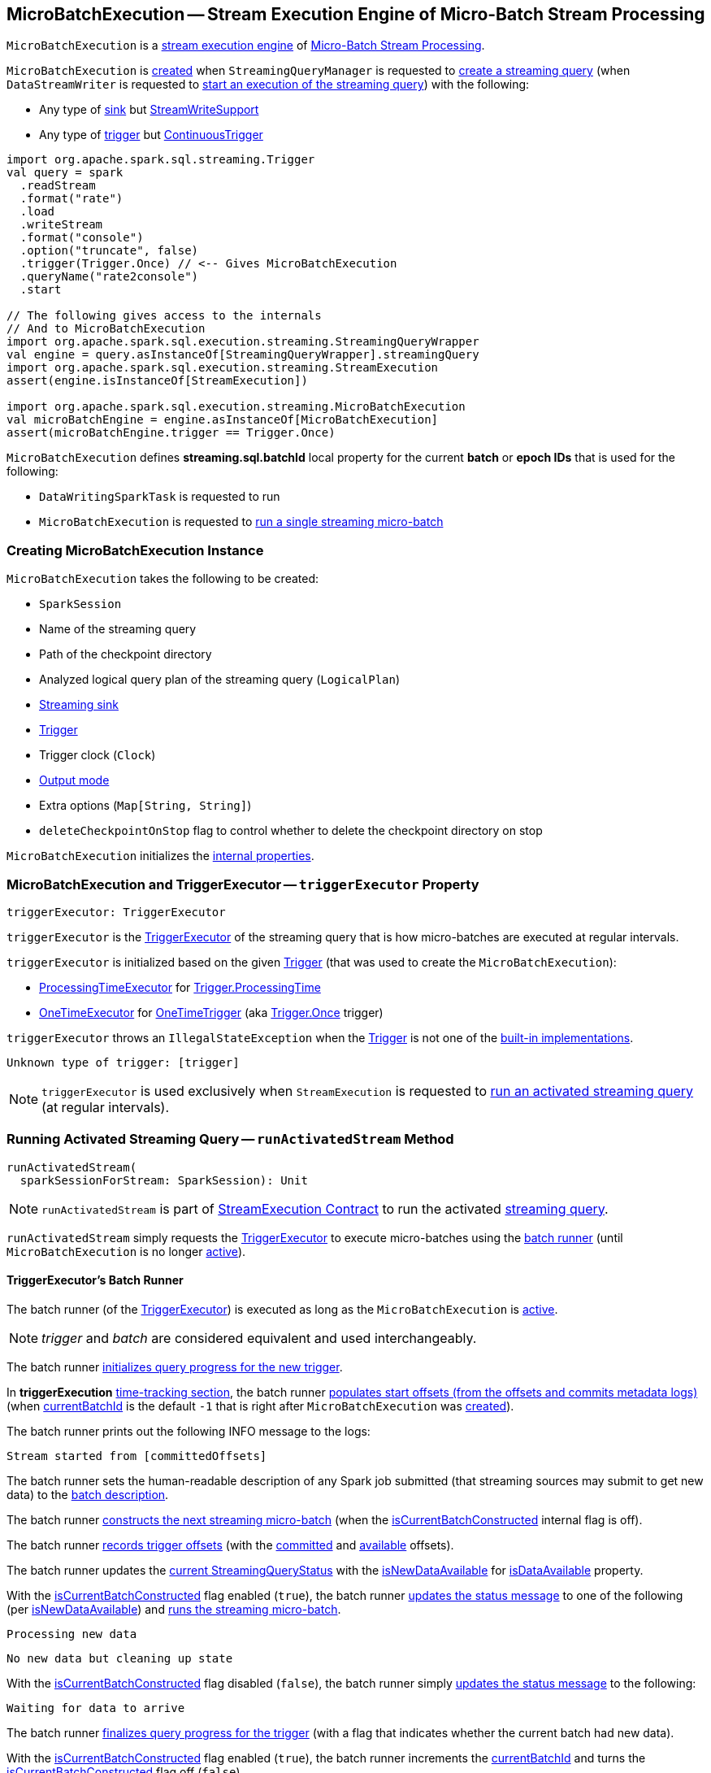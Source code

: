 == [[MicroBatchExecution]] MicroBatchExecution -- Stream Execution Engine of Micro-Batch Stream Processing

`MicroBatchExecution` is a <<spark-sql-streaming-StreamExecution.adoc#, stream execution engine>> of <<spark-sql-streaming-micro-batch-stream-processing.adoc#, Micro-Batch Stream Processing>>.

`MicroBatchExecution` is <<creating-instance, created>> when `StreamingQueryManager` is requested to <<spark-sql-streaming-StreamingQueryManager.adoc#createQuery, create a streaming query>> (when `DataStreamWriter` is requested to <<spark-sql-streaming-DataStreamWriter.adoc#start, start an execution of the streaming query>>) with the following:

* Any type of <<sink, sink>> but <<spark-sql-streaming-StreamWriteSupport.adoc#, StreamWriteSupport>>

* Any type of <<trigger, trigger>> but <<spark-sql-streaming-Trigger.adoc#ContinuousTrigger, ContinuousTrigger>>

[source, scala]
----
import org.apache.spark.sql.streaming.Trigger
val query = spark
  .readStream
  .format("rate")
  .load
  .writeStream
  .format("console")
  .option("truncate", false)
  .trigger(Trigger.Once) // <-- Gives MicroBatchExecution
  .queryName("rate2console")
  .start

// The following gives access to the internals
// And to MicroBatchExecution
import org.apache.spark.sql.execution.streaming.StreamingQueryWrapper
val engine = query.asInstanceOf[StreamingQueryWrapper].streamingQuery
import org.apache.spark.sql.execution.streaming.StreamExecution
assert(engine.isInstanceOf[StreamExecution])

import org.apache.spark.sql.execution.streaming.MicroBatchExecution
val microBatchEngine = engine.asInstanceOf[MicroBatchExecution]
assert(microBatchEngine.trigger == Trigger.Once)
----

[[BATCH_ID_KEY]][[streaming.sql.batchId]]
`MicroBatchExecution` defines *streaming.sql.batchId* local property for the current *batch* or *epoch IDs* that is used for the following:

* `DataWritingSparkTask` is requested to run

* `MicroBatchExecution` is requested to <<runBatch, run a single streaming micro-batch>>

=== [[creating-instance]] Creating MicroBatchExecution Instance

`MicroBatchExecution` takes the following to be created:

* [[sparkSession]] `SparkSession`
* [[name]] Name of the streaming query
* [[checkpointRoot]] Path of the checkpoint directory
* [[analyzedPlan]] Analyzed logical query plan of the streaming query (`LogicalPlan`)
* [[sink]] <<spark-sql-streaming-BaseStreamingSink.adoc#, Streaming sink>>
* [[trigger]] <<spark-sql-streaming-Trigger.adoc#, Trigger>>
* [[triggerClock]] Trigger clock (`Clock`)
* [[outputMode]] <<spark-sql-streaming-OutputMode.adoc#, Output mode>>
* [[extraOptions]] Extra options (`Map[String, String]`)
* [[deleteCheckpointOnStop]] `deleteCheckpointOnStop` flag to control whether to delete the checkpoint directory on stop

`MicroBatchExecution` initializes the <<internal-properties, internal properties>>.

=== [[triggerExecutor]] MicroBatchExecution and TriggerExecutor -- `triggerExecutor` Property

[source, scala]
----
triggerExecutor: TriggerExecutor
----

`triggerExecutor` is the <<spark-sql-streaming-TriggerExecutor.adoc#, TriggerExecutor>> of the streaming query that is how micro-batches are executed at regular intervals.

`triggerExecutor` is initialized based on the given <<trigger, Trigger>> (that was used to create the `MicroBatchExecution`):

* <<spark-sql-streaming-TriggerExecutor.adoc#, ProcessingTimeExecutor>> for <<spark-sql-streaming-Trigger.adoc#ProcessingTime, Trigger.ProcessingTime>>

* <<spark-sql-streaming-TriggerExecutor.adoc#, OneTimeExecutor>> for <<spark-sql-streaming-Trigger.adoc#OneTimeTrigger, OneTimeTrigger>> (aka <<spark-sql-streaming-Trigger.adoc#Once, Trigger.Once>> trigger)

`triggerExecutor` throws an `IllegalStateException` when the <<trigger, Trigger>> is not one of the <<spark-sql-streaming-Trigger.adoc#available-implementations, built-in implementations>>.

```
Unknown type of trigger: [trigger]
```

NOTE: `triggerExecutor` is used exclusively when `StreamExecution` is requested to <<runActivatedStream, run an activated streaming query>> (at regular intervals).

=== [[runActivatedStream]] Running Activated Streaming Query -- `runActivatedStream` Method

[source, scala]
----
runActivatedStream(
  sparkSessionForStream: SparkSession): Unit
----

NOTE: `runActivatedStream` is part of <<spark-sql-streaming-StreamExecution.adoc#runActivatedStream, StreamExecution Contract>> to run the activated <<spark-sql-streaming-StreamingQuery.adoc#, streaming query>>.

`runActivatedStream` simply requests the <<triggerExecutor, TriggerExecutor>> to execute micro-batches using the <<batchRunner, batch runner>> (until `MicroBatchExecution` is no longer <<spark-sql-streaming-StreamExecution.adoc#isActive, active>>).

==== [[batchRunner]][[batch-runner]] TriggerExecutor's Batch Runner

The batch runner (of the <<triggerExecutor, TriggerExecutor>>) is executed as long as the `MicroBatchExecution` is <<spark-sql-streaming-StreamExecution.adoc#isActive, active>>.

NOTE: _trigger_ and _batch_ are considered equivalent and used interchangeably.

The batch runner <<spark-sql-streaming-ProgressReporter.adoc#startTrigger, initializes query progress for the new trigger>>.

[[runActivatedStream-triggerExecution]][[runActivatedStream-triggerExecution-populateStartOffsets]]
In *triggerExecution* <<spark-sql-streaming-ProgressReporter.adoc#reportTimeTaken, time-tracking section>>, the batch runner <<populateStartOffsets, populates start offsets (from the offsets and commits metadata logs)>> (when <<spark-sql-streaming-StreamExecution.adoc#currentBatchId, currentBatchId>> is the default `-1` that is right after `MicroBatchExecution` was <<spark-sql-streaming-StreamExecution.adoc#, created>>).

The batch runner prints out the following INFO message to the logs:

```
Stream started from [committedOffsets]
```

The batch runner sets the human-readable description of any Spark job submitted (that streaming sources may submit to get new data) to the <<spark-sql-streaming-StreamExecution.adoc#getBatchDescriptionString, batch description>>.

[[runActivatedStream-triggerExecution-isCurrentBatchConstructed]]
The batch runner <<constructNextBatch, constructs the next streaming micro-batch>> (when the <<isCurrentBatchConstructed, isCurrentBatchConstructed>> internal flag is off).

The batch runner <<recordTriggerOffsets, records trigger offsets>> (with the <<spark-sql-streaming-StreamExecution.adoc#committedOffsets, committed>> and <<spark-sql-streaming-StreamExecution.adoc#availableOffsets, available>> offsets).

The batch runner updates the <<spark-sql-streaming-ProgressReporter.adoc#currentStatus, current StreamingQueryStatus>> with the <<isNewDataAvailable, isNewDataAvailable>> for <<spark-sql-streaming-StreamingQueryStatus.adoc#isDataAvailable, isDataAvailable>> property.

[[runActivatedStream-triggerExecution-runBatch]]
With the <<isCurrentBatchConstructed, isCurrentBatchConstructed>> flag enabled (`true`), the batch runner <<spark-sql-streaming-ProgressReporter.adoc#updateStatusMessage, updates the status message>> to one of the following (per <<isNewDataAvailable, isNewDataAvailable>>) and <<runBatch, runs the streaming micro-batch>>.

```
Processing new data
```

```
No new data but cleaning up state
```

With the <<isCurrentBatchConstructed, isCurrentBatchConstructed>> flag disabled (`false`), the batch runner simply <<spark-sql-streaming-ProgressReporter.adoc#updateStatusMessage, updates the status message>> to the following:

```
Waiting for data to arrive
```

[[runActivatedStream-triggerExecution-finishTrigger]]
The batch runner <<spark-sql-streaming-ProgressReporter.adoc#finishTrigger, finalizes query progress for the trigger>> (with a flag that indicates whether the current batch had new data).

With the <<isCurrentBatchConstructed, isCurrentBatchConstructed>> flag enabled (`true`), the batch runner increments the <<currentBatchId, currentBatchId>> and turns the <<isCurrentBatchConstructed, isCurrentBatchConstructed>> flag off (`false`).

With the <<isCurrentBatchConstructed, isCurrentBatchConstructed>> flag disabled (`false`), the batch runner simply sleeps (as long as configured using the <<spark-sql-streaming-StreamExecution.adoc#pollingDelayMs, spark.sql.streaming.pollingDelay>> configuration property).

In the end, the batch runner <<spark-sql-streaming-ProgressReporter.adoc#updateStatusMessage, updates the status message>> to the following status and returns whether the `MicroBatchExecution` is <<spark-sql-streaming-StreamExecution.adoc#isActive, active>> or not.

```
Waiting for next trigger
```

=== [[logicalPlan]] Resolving Analyzed Logical Plan of Streaming Query -- `logicalPlan` Property

[source, scala]
----
logicalPlan: LogicalPlan
----

NOTE: `logicalPlan` is part of <<spark-sql-streaming-StreamExecution.adoc#logicalPlan, StreamExecution Contract>> to resolve the analyzed logical plan of a streaming query.

`logicalPlan` resolves (_replaces_) <<spark-sql-streaming-StreamingRelation.adoc#, StreamingRelation>>, <<spark-sql-streaming-StreamingRelationV2.adoc#, StreamingRelationV2>> logical operators to <<spark-sql-streaming-StreamingExecutionRelation.adoc#, StreamingExecutionRelation>> logical operators.

NOTE: `logicalPlan` is a Scala lazy value and so the resolution happens only once at the first access and is cached for later use afterwards.

Internally, `logicalPlan`...FIXME

=== [[populateStartOffsets]] Populating Start Offsets (From Checkpoint When Available) -- `populateStartOffsets` Internal Method

[source, scala]
----
populateStartOffsets(
  sparkSessionToRunBatches: SparkSession): Unit
----

`populateStartOffsets` requests the <<spark-sql-streaming-StreamExecution.adoc#offsetLog, Offset Write-Ahead Log>> for the <<spark-sql-streaming-HDFSMetadataLog.adoc#getLatest, latest committed batch id with metadata>> (i.e. <<spark-sql-streaming-OffsetSeq.adoc#, OffsetSeq>>).

NOTE: The batch id could not be available in the write-ahead log when a streaming query started with a new log or no batch was not persisted (_added_) to the log before.

`populateStartOffsets` branches off based on whether the latest committed batch was <<populateStartOffsets-getLatest-available, available>> or <<populateStartOffsets-getLatest-not-available, not>>.

NOTE: `populateStartOffsets` is used exclusively when `MicroBatchExecution` is requested to <<runActivatedStream, run an activated streaming query>> (<<runActivatedStream-triggerExecution-populateStartOffsets, before the first micro-batch>>).

==== [[populateStartOffsets-getLatest-available]] Latest Committed Batch Available

When the latest committed batch id with the metadata was available in the <<spark-sql-streaming-StreamExecution.adoc#offsetLog, Offset Write-Ahead Log>>, `populateStartOffsets` (re)initializes the internal state as follows:

* Sets the <<spark-sql-streaming-StreamExecution.adoc#currentBatchId, current batch ID>> to the latest committed batch ID found

* Turns the <<isCurrentBatchConstructed, isCurrentBatchConstructed>> flag on (`true`)

* Sets the <<availableOffsets, available offsets>> to the offsets found in the metadata

When the latest batch ID found is greater than `0`, `populateStartOffsets` requests the <<spark-sql-streaming-StreamExecution.adoc#offsetLog, Offset Write-Ahead Log>> for the <<spark-sql-streaming-HDFSMetadataLog.adoc#get, second latest batch ID with metadata>> or throws an `IllegalStateException` if not found.

```
batch [latestBatchId - 1] doesn't exist
```

`populateStartOffsets` sets the <<committedOffsets, committed offsets>> to the second latest committed offsets.

[[populateStartOffsets-getLatest-available-offsetSeqMetadata]]
`populateStartOffsets` updates the offset metadata.

CAUTION: FIXME Describe me

`populateStartOffsets` requests the <<spark-sql-streaming-StreamExecution.adoc#commitLog, Offset Commit Log>> for the <<spark-sql-streaming-HDFSMetadataLog.adoc#getLatest, latest committed batch id with metadata>> (i.e. <<spark-sql-streaming-CommitMetadata.adoc#, CommitMetadata>>).

CAUTION: FIXME Describe me

When the latest committed batch id with metadata was found which is exactly the latest batch ID (found in the <<spark-sql-streaming-StreamExecution.adoc#commitLog, Offset Commit Log>>), `populateStartOffsets`...FIXME

When the latest committed batch id with metadata was found, but it is not exactly the second latest batch ID (found in the <<spark-sql-streaming-StreamExecution.adoc#commitLog, Offset Commit Log>>), `populateStartOffsets` prints out the following WARN message to the logs:

```
Batch completion log latest batch id is [latestCommittedBatchId], which is not trailing batchid [latestBatchId] by one
```

When no commit log present in the <<spark-sql-streaming-StreamExecution.adoc#commitLog, Offset Commit Log>>, `populateStartOffsets` prints out the following INFO message to the logs:

```
no commit log present
```

In the end, `populateStartOffsets` prints out the following DEBUG message to the logs:

```
Resuming at batch [currentBatchId] with committed offsets [committedOffsets] and available offsets [availableOffsets]
```

==== [[populateStartOffsets-getLatest-not-available]] No Latest Committed Batch

When the latest committed batch id with the metadata could not be found in the <<spark-sql-streaming-StreamExecution.adoc#offsetLog, Offset Write-Ahead Log>>, it is assumed that the streaming query is started for the very first time (or the <<spark-sql-streaming-StreamExecution.adoc#checkpointRoot, checkpoint location>> changed).

`populateStartOffsets` prints out the following INFO message to the logs:

```
Starting new streaming query.
```

[[populateStartOffsets-currentBatchId-0]]
`populateStartOffsets` sets the <<spark-sql-streaming-StreamExecution.adoc#currentBatchId, current batch ID>> to `0` and creates a new <<watermarkTracker, WatermarkTracker>>.

=== [[constructNextBatch]] Constructing (Or Skipping) Next Streaming Micro-Batch -- `constructNextBatch` Internal Method

[source, scala]
----
constructNextBatch(
  noDataBatchesEnabled: Boolean): Boolean
----

NOTE: `constructNextBatch` will only be executed when the <<isCurrentBatchConstructed, isCurrentBatchConstructed>> internal flag is enabled (`true`).

`constructNextBatch` performs the following steps:

. <<constructNextBatch-latestOffsets, Requesting the latest offsets from every streaming source>> (of the streaming query)

. <<constructNextBatch-availableOffsets, Updating StreamProgress with the latest available offsets>>

. <<constructNextBatch-offsetSeqMetadata, Updating batch metadata with the current event-time watermark and batch timestamp>>

. <<constructNextBatch-shouldConstructNextBatch, Checking whether to construct (or skip) the next micro-batch>>

In the end, `constructNextBatch` returns <<constructNextBatch-shouldConstructNextBatch, whether the next streaming micro-batch was constructed or skipped>>.

NOTE: `constructNextBatch` is used exclusively when `MicroBatchExecution` is requested to <<runActivatedStream, run the activated streaming query>>.

==== [[constructNextBatch-latestOffsets]] Requesting Latest Offsets from Streaming Sources

`constructNextBatch` firstly requests the latest available offsets from every <<spark-sql-streaming-StreamExecution.adoc#uniqueSources, streaming source>>.

NOTE: `constructNextBatch` checks out the latest offset in every streaming data source sequentially, i.e. one data source at a time.

.MicroBatchExecution's Getting Offsets From Streaming Sources
image::images/MicroBatchExecution-constructNextBatch.png[align="center"]

For every <<spark-sql-streaming-Source.adoc#, streaming source>> (Data Source API V1), `constructNextBatch` <<spark-sql-streaming-ProgressReporter.adoc#updateStatusMessage, updates the status message>> to the following:

```
Getting offsets from [source]
```

In *getOffset* <<spark-sql-streaming-ProgressReporter.adoc#reportTimeTaken, time-tracking section>>, `constructNextBatch` requests the `Source` for the <<getOffset, latest offset>>.

For every <<spark-sql-streaming-MicroBatchReader.adoc#, MicroBatchReader>> (Data Source API V2), `constructNextBatch` <<spark-sql-streaming-ProgressReporter.adoc#updateStatusMessage, updates the status message>> to the following:

```
Getting offsets from [source]
```

In *setOffsetRange* <<spark-sql-streaming-ProgressReporter.adoc#reportTimeTaken, time-tracking section>>, `constructNextBatch` finds the available offsets of the source (in the <<availableOffsets, available offset>> internal registry) and, if found, requests the `MicroBatchReader` to <<spark-sql-streaming-MicroBatchReader.adoc#deserializeOffset, deserialize the offset>> (from <<spark-sql-streaming-Offset.adoc#json, JSON format>>). `constructNextBatch` requests the `MicroBatchReader` to <<spark-sql-streaming-MicroBatchReader.adoc#setOffsetRange, set the desired offset range>>.

In *getEndOffset* <<spark-sql-streaming-ProgressReporter.adoc#reportTimeTaken, time-tracking section>>, `constructNextBatch` requests the `MicroBatchReader` for the <<spark-sql-streaming-MicroBatchReader.adoc#getEndOffset, end offset>>.

==== [[constructNextBatch-availableOffsets]] Updating StreamProgress with Latest Available Offsets

`constructNextBatch` updates the <<spark-sql-streaming-StreamExecution.adoc#availableOffsets, StreamProgress>> with the latest available offsets.

==== [[constructNextBatch-offsetSeqMetadata]] Updating Batch Metadata with Current Event-Time Watermark and Batch Timestamp

`constructNextBatch` updates the <<spark-sql-streaming-StreamExecution.adoc#offsetSeqMetadata, batch metadata>> with the current <<spark-sql-streaming-WatermarkTracker.adoc#currentWatermark, event-time watermark>> (from the <<watermarkTracker, WatermarkTracker>>) and the batch timestamp.

==== [[constructNextBatch-shouldConstructNextBatch]] Checking Whether to Construct or Skip Next Micro-Batch

`constructNextBatch` checks whether or not the next streaming micro-batch should be constructed (`lastExecutionRequiresAnotherBatch`).

`constructNextBatch` uses the <<spark-sql-streaming-StreamExecution.adoc#lastExecution, last IncrementalExecution>> if the <<spark-sql-streaming-IncrementalExecution.adoc#shouldRunAnotherBatch, last execution requires another micro-batch>> (using the <<spark-sql-streaming-StreamExecution.adoc#offsetSeqMetadata, batch metadata>>) and the given `noDataBatchesEnabled` flag is enabled (`true`).

`constructNextBatch` also <<isNewDataAvailable, checks out whether new data is available (based on available and committed offsets)>>.

NOTE: `shouldConstructNextBatch` local flag is enabled (`true`) when <<isNewDataAvailable, there is new data available (based on offsets)>> or the <<spark-sql-streaming-IncrementalExecution.adoc#shouldRunAnotherBatch, last execution requires another micro-batch>> (and the given `noDataBatchesEnabled` flag is enabled).

`constructNextBatch` prints out the following TRACE message to the logs:

[options="wrap"]
----
noDataBatchesEnabled = [noDataBatchesEnabled], lastExecutionRequiresAnotherBatch = [lastExecutionRequiresAnotherBatch], isNewDataAvailable = [isNewDataAvailable], shouldConstructNextBatch = [shouldConstructNextBatch]
----

`constructNextBatch` branches off per whether to <<constructNextBatch-shouldConstructNextBatch-enabled, constructs>> or <<constructNextBatch-shouldConstructNextBatch-disabled, skip>> the next batch (per `shouldConstructNextBatch` flag in the above TRACE message).

==== [[constructNextBatch-shouldConstructNextBatch-enabled]] Constructing Next Micro-Batch -- `shouldConstructNextBatch` Flag Enabled

NOTE: FIXME (`if (shouldConstructNextBatch) ...`)

With the <<constructNextBatch-shouldConstructNextBatch, shouldConstructNextBatch>> flag enabled (`true`), `constructNextBatch`...FIXME

==== [[constructNextBatch-shouldConstructNextBatch-disabled]] Skipping Next Micro-Batch -- `shouldConstructNextBatch` Flag Disabled

With the <<constructNextBatch-shouldConstructNextBatch, shouldConstructNextBatch>> flag disabled (`false`), `constructNextBatch` turns the <<noNewData, noNewData>> flag on (`true`) and wakes up (_notifies_) all threads waiting for the <<spark-sql-streaming-StreamExecution.adoc#awaitProgressLockCondition, awaitProgressLockCondition>> lock.

==== OLD / Review

==== [[constructNextBatch-hasNewData-true]] New Data Available

If <<spark-sql-streaming-ProgressReporter.adoc#lastExecution, lastExecution>> is available (which may not when `constructNextBatch` is executed the very first time), `constructNextBatch` takes the executed physical plan (i.e. `SparkPlan`) and collects all `EventTimeWatermarkExec` physical operators with the count of link:spark-sql-streaming-EventTimeWatermarkExec.adoc#eventTimeStats[eventTimeStats] greater than `0`.

NOTE: The executed physical plan is available as `executedPlan` property of link:spark-sql-streaming-IncrementalExecution.adoc[IncrementalExecution] (which is a custom `QueryExecution`).

`constructNextBatch` prints out the following DEBUG message to the logs:

```
Observed event time stats: [eventTimeStats]
```

`constructNextBatch` calculates the difference between the maximum value of `eventTimeStats` and link:spark-sql-streaming-EventTimeWatermarkExec.adoc#delayMs[delayMs] for every `EventTimeWatermarkExec` physical operator.

NOTE: The maximum value of `eventTimeStats` is the youngest time, i.e. the time the closest to the current time.

`constructNextBatch` then takes the first difference (if available at all) and uses it as a possible new event time watermark.

If the event time watermark candidate is greater than the current watermark (i.e. later time-wise), `constructNextBatch` prints out the following INFO message to the logs:

```
Updating eventTime watermark to: [newWatermarkMs] ms
```

`constructNextBatch` creates a new <<offsetSeqMetadata, OffsetSeqMetadata>> with the new event-time watermark and the current time.

Otherwise, if the eventTime watermark candidate is not greater than the current watermark, `constructNextBatch` simply prints out the following DEBUG message to the logs:

```
Event time didn't move: [newWatermarkMs] <= [batchWatermarkMs]
```

`constructNextBatch` creates a new <<offsetSeqMetadata, OffsetSeqMetadata>> with just the current time.

NOTE: Although `constructNextBatch` collects all the `EventTimeWatermarkExec` physical operators in the executed physical plan of <<spark-sql-streaming-ProgressReporter.adoc#lastExecution, lastExecution>>, only the first matters if available.

NOTE: A physical plan can have as many `EventTimeWatermarkExec` physical operators as link:spark-sql-streaming-Dataset-withWatermark.adoc[withWatermark] operators used in a streaming query.

[NOTE]
====
link:spark-sql-streaming-WatermarkSupport.adoc[Streaming watermark] can be changed between a streaming query's restarts (and be different between what is checkpointed and the current version of the query).

FIXME True? Example?
====

`constructNextBatch` then adds the offsets to metadata log.

`constructNextBatch` link:spark-sql-streaming-ProgressReporter.adoc#updateStatusMessage[updates the status message] to *Writing offsets to log*.

[[walCommit]]
In *walCommit* link:spark-sql-streaming-ProgressReporter.adoc#reportTimeTaken[time-tracking section],
`constructNextBatch` link:spark-sql-streaming-HDFSMetadataLog.adoc#add[adds the offsets in the batch] to <<offsetLog, OffsetSeqLog>>.

[NOTE]
====
While writing the offsets to the metadata log, `constructNextBatch` uses the following internal registries:

* <<currentBatchId, currentBatchId>> for the current batch id

* <<availableOffsets, StreamProgress>> for the available offsets

* <<sources, sources>> for the streaming sources

* <<offsetSeqMetadata, OffsetSeqMetadata>>
====

`constructNextBatch` reports a `AssertionError` when writing to the metadata log has failed.

```
Concurrent update to the log. Multiple streaming jobs detected for [currentBatchId]
```

[TIP]
====
Use link:spark-sql-streaming-StreamingQuery.adoc#lastProgress[StreamingQuery.lastProgress] to access `walCommit` duration.

[source, scala]
----
scala> :type sq
org.apache.spark.sql.streaming.StreamingQuery
sq.lastProgress.durationMs.get("walCommit")
----
====

[TIP]
====
Enable INFO logging level for `org.apache.spark.sql.execution.streaming.StreamExecution` logger to be notified about `walCommit` duration.

```
17/08/11 09:04:17 INFO StreamExecution: Streaming query made progress: {
  "id" : "ec8f8228-90f6-4e1f-8ad2-80222affed63",
  "runId" : "f605c134-cfb0-4378-88c1-159d8a7c232e",
  "name" : "rates-to-console",
  "timestamp" : "2017-08-11T07:04:17.373Z",
  "batchId" : 0,
  "numInputRows" : 0,
  "processedRowsPerSecond" : 0.0,
  "durationMs" : {
    "addBatch" : 38,
    "getBatch" : 1,
    "getOffset" : 0,
    "queryPlanning" : 1,
    "triggerExecution" : 62,
    "walCommit" : 19          // <-- walCommit
  },
```
====

`constructNextBatch` commits the offsets for the batch (only when <<currentBatchId, current batch id>> is not ``0``, i.e. when the <<populateStartOffsets-currentBatchId-0, query has just been started>> and `constructNextBatch` is called the first time).

`constructNextBatch` link:spark-sql-streaming-HDFSMetadataLog.adoc#get[takes the previously-committed batch] (from <<offsetLog, OffsetSeqLog>>), extracts the stored offsets per source.

NOTE: `constructNextBatch` uses <<spark-sql-streaming-OffsetSeq.adoc#toStreamProgress, OffsetSeq.toStreamProgress>> and <<sources, sources>> registry to extract the offsets per source.

`constructNextBatch` requests every streaming source to link:spark-sql-streaming-Source.adoc#commit[commit the offsets]

NOTE: `constructNextBatch` uses the `Source` contract to link:spark-sql-streaming-Source.adoc#commit[commit the offsets] (using `Source.commit` method).

`constructNextBatch` reports a `IllegalStateException` when <<currentBatchId, current batch id>> is `0`.

```
batch [currentBatchId] doesn't exist
```

=== [[runBatch]] Running Single Streaming Micro-Batch -- `runBatch` Internal Method

[source, scala]
----
runBatch(sparkSessionToRunBatch: SparkSession): Unit
----

`runBatch` performs the following steps (aka _phases_):

1. <<runBatch-getBatch, getBatch Phase -- Requesting New (and Hence Unprocessed) Data From Streaming Sources>>
1. <<runBatch-withNewSources, withNewSources Phase -- Replacing StreamingExecutionRelations (in Logical Plan) With Relations With New Data or Empty LocalRelation>>
1. <<runBatch-triggerLogicalPlan, triggerLogicalPlan Phase -- Transforming Catalyst Expressions>>
1. <<runBatch-queryPlanning, queryPlanning Phase -- Creating IncrementalExecution for Current Streaming Batch>>
1. <<runBatch-nextBatch, nextBatch Phase -- Creating Dataset (with IncrementalExecution for New Data)>>
1. <<runBatch-addBatch, addBatch Phase -- Adding Current Streaming Batch to Sink>>
1. <<runBatch-awaitBatchLock, awaitBatchLock Phase -- Waking Up Threads Waiting For Stream to Progress>>

NOTE: `runBatch` is used when...FIXME

==== [[runBatch-getBatch]] getBatch Phase -- Requesting New (and Hence Unprocessed) Data From Streaming Sources

Internally, `runBatch` first requests the link:spark-sql-streaming-Source.adoc[streaming sources] for unprocessed data (and stores them as `DataFrames` in <<newData, newData>> internal registry).

In *getBatch* link:spark-sql-streaming-ProgressReporter.adoc#reportTimeTaken[time-tracking section], `runBatch` goes over the <<availableOffsets, available offsets per source>> and processes the offsets that <<committedOffsets, have not been committed yet>>.

`runBatch` then requests link:spark-sql-streaming-Source.adoc#getBatch[every source for the data] (as `DataFrame` with the new records).

NOTE: `runBatch` requests the streaming sources for new DataFrames sequentially, source by source.

.StreamExecution's Running Single Streaming Batch (getBatch Phase)
image::images/StreamExecution-runBatch-getBatch.png[align="center"]

`runBatch` prints out the following DEBUG message to the logs:

```
Retrieving data from [source]: [current] -> [available]
```

`runBatch` prints out the following DEBUG message to the logs:

```
getBatch took [timeTaken] ms
```

==== [[runBatch-withNewSources]] withNewSources Phase -- Replacing StreamingExecutionRelations (in Logical Plan) With Relations With New Data or Empty LocalRelation

.StreamExecution's Running Single Streaming Batch (withNewSources Phase)
image::images/StreamExecution-runBatch-withNewSources.png[align="center"]

In *withNewSources* phase, `runBatch` transforms <<logicalPlan, logical query plan>> and replaces every link:spark-sql-streaming-StreamingExecutionRelation.adoc[StreamingExecutionRelation] logical operator with the logical plan of the `DataFrame` with the input data in a batch for the corresponding streaming source.

NOTE: link:spark-sql-streaming-StreamingExecutionRelation.adoc[StreamingExecutionRelation] logical operator is used to represent a streaming source in the <<logicalPlan, logical query plan>> of a streaming `Dataset`.

`runBatch` finds the corresponding `DataFrame` (with the input data) per streaming source in <<newData, newData>> internal registry. If found, `runBatch` takes the logical plan of the `DataFrame`. If not, `runBatch` creates a `LocalRelation` logical relation (for the output schema).

NOTE: <<newData, newData>> internal registry contains entries for streaming sources that have new data available in the current batch.

While replacing `StreamingExecutionRelation` operators, `runBatch` records the output schema of the streaming source (from `StreamingExecutionRelation`) and the `DataFrame` with the new data (in `replacements` temporary internal buffer).

`runBatch` makes sure that the output schema of the streaming source with a new data in the batch has not changed. If the output schema has changed, `runBatch` reports...FIXME

==== [[runBatch-triggerLogicalPlan]] triggerLogicalPlan Phase -- Transforming Catalyst Expressions

`runBatch` transforms Catalyst expressions in `withNewSources` new logical plan (using `replacements` temporary internal buffer).

* Catalyst `Attribute` is replaced with one if recorded in `replacements` internal buffer (that corresponds to the attribute in the `DataFrame` with the new input data in the batch)

* `CurrentTimestamp` and `CurrentDate` Catalyst expressions are replaced with `CurrentBatchTimestamp` expression (with `batchTimestampMs` from <<offsetSeqMetadata, OffsetSeqMetadata>>).

[NOTE]
====
`CurrentTimestamp` Catalyst expression corresponds to `current_timestamp` function.

Find more about `current_timestamp` function in https://jaceklaskowski.gitbooks.io/mastering-apache-spark/spark-sql-functions-datetime.html#current_timestamp[Mastering Apache Spark 2] gitbook.
====

[NOTE]
====
`CurrentDate` Catalyst expression corresponds to `current_date` function.

Find more about `current_date` function in https://jaceklaskowski.gitbooks.io/mastering-apache-spark/spark-sql-functions-datetime.html#current_date[Mastering Apache Spark 2] gitbook.
====

==== [[runBatch-queryPlanning]] queryPlanning Phase -- Creating IncrementalExecution for Current Streaming Batch

.StreamExecution's Query Planning (queryPlanning Phase)
image::images/StreamExecution-runBatch-queryPlanning.png[align="center"]

In *queryPlanning* link:spark-sql-streaming-ProgressReporter.adoc#reportTimeTaken[time-tracking section], `runBatch` link:spark-sql-streaming-IncrementalExecution.adoc#creating-instance[creates] a new `IncrementalExecution` with the following:

* Transformed <<logicalPlan, logical query plan>> with <<runBatch-withNewSources, logical relations>> for every streaming source and <<runBatch-triggerLogicalPlan, corresponding attributes>>

* the streaming query's <<outputMode, output mode>>

* `state` <<checkpointFile, checkpoint directory>> for managing state

* <<runId, current run id>>

* <<currentBatchId, current batch id>>

* <<offsetSeqMetadata, OffsetSeqMetadata>>

The new `IncrementalExecution` is recorded in <<spark-sql-streaming-ProgressReporter.adoc#lastExecution, lastExecution>> property.

Before leaving *queryPlanning* section, `runBatch` forces preparation of the physical plan for execution (i.e. requesting <<spark-sql-streaming-ProgressReporter.adoc#lastExecution, IncrementalExecution>> for link:spark-sql-streaming-IncrementalExecution.adoc#executedPlan[executedPlan]).

NOTE: link:spark-sql-streaming-IncrementalExecution.adoc#executedPlan[executedPlan] is a physical plan (i.e. `SparkPlan`) ready for execution with link:spark-sql-streaming-IncrementalExecution.adoc#preparations[state optimization rules] applied.

==== [[runBatch-nextBatch]] nextBatch Phase -- Creating Dataset (with IncrementalExecution for New Data)

.StreamExecution Creates DataFrame with New Data
image::images/StreamExecution-runBatch-nextBatch.png[align="center"]

`runBatch` creates a `DataFrame` with the new link:spark-sql-streaming-IncrementalExecution.adoc[IncrementalExecution] (as `QueryExecution`) and its analyzed output schema.

NOTE: The new `DataFrame` represents the result of a streaming query.

==== [[runBatch-addBatch]] addBatch Phase -- Adding Current Streaming Batch to Sink

.StreamExecution Creates DataFrame with New Data
image::images/StreamExecution-runBatch-addBatch.png[align="center"]

In *addBatch* link:spark-sql-streaming-ProgressReporter.adoc#reportTimeTaken[time-tracking section], `runBatch` requests the one and only streaming <<sink, Sink>> to link:spark-sql-streaming-Sink.adoc#addBatch[add the results of a streaming query] (as the `DataFrame` created in <<runBatch-nextBatch, nextBatch Phase>>).

NOTE: `runBatch` uses link:spark-sql-streaming-Sink.adoc#addBatch[Sink.addBatch] method to request the `Sink` to add the results.

NOTE: `runBatch` uses `SQLExecution.withNewExecutionId` to execute and track all the Spark actions (under one execution id) that `Sink` can use when requested to add the results.

NOTE: The new `DataFrame` will only be executed in `Sink.addBatch`.

NOTE: `SQLExecution.withNewExecutionId` posts a `SparkListenerSQLExecutionStart` event before executing `Sink.addBatch` and a `SparkListenerSQLExecutionEnd` event right afterwards.

[TIP]
====
Register `SparkListener` to get notified about the SQL execution events.

You can find more information on `SparkListener` in https://jaceklaskowski.gitbooks.io/mastering-apache-spark/spark-SparkListener.html[Mastering Apache Spark 2] gitbook.
====

==== [[runBatch-awaitBatchLock]] awaitBatchLock Phase -- Waking Up Threads Waiting For Stream to Progress

In *awaitBatchLock* code block (it is not a time-tracking section), `runBatch` acquires a lock on <<awaitProgressLock, awaitProgressLock>>, wakes up all waiting threads on <<awaitProgressLockCondition, awaitProgressLockCondition>> and immediatelly releases <<awaitProgressLock, awaitProgressLock>> lock.

NOTE: <<awaitProgressLockCondition, awaitProgressLockCondition>> is used mainly when `StreamExecution` <<processAllAvailable, processAllAvailable>> (and also when `awaitOffset`, but that seems mainly for testing).

=== [[stop]] Stopping Stream Processing (Execution of Streaming Query) -- `stop` Method

[source, scala]
----
stop(): Unit
----

NOTE: `stop` is part of the <<spark-sql-streaming-StreamingQuery.adoc#stop, StreamingQuery Contract>> to stop a streaming query.

`stop` sets the <<spark-sql-streaming-StreamExecution.adoc#state, state>> to <<spark-sql-streaming-StreamExecution.adoc#TERMINATED, TERMINATED>>.

When the <<spark-sql-streaming-StreamExecution.adoc#queryExecutionThread, stream execution thread>> is alive, `stop` requests the current `SparkContext` to `cancelJobGroup` identified by the <<spark-sql-streaming-StreamExecution.adoc#runId, runId>> and waits for this thread to die. Just to make sure that there are no more streaming jobs, `stop` requests the current `SparkContext` to `cancelJobGroup` identified by the <<spark-sql-streaming-StreamExecution.adoc#runId, runId>> again.

In the end, `stop` prints out the following INFO message to the logs:

```
Query [prettyIdString] was stopped
```

=== [[isNewDataAvailable]] Checking Whether New Data Is Available (Based on Available and Committed Offsets) -- `isNewDataAvailable` Internal Method

[source, scala]
----
isNewDataAvailable: Boolean
----

`isNewDataAvailable` checks whether there is a streaming source (in the <<availableOffsets, available offsets>>) for which <<committedOffsets, committed offsets>> are different from the available offsets or not available (committed) at all.

`isNewDataAvailable` is positive (`true`) when there is at least one such streaming source.

NOTE: `isNewDataAvailable` is used when `MicroBatchExecution` is requested to <<runActivatedStream, run an activated streaming query>> and <<constructNextBatch, construct the next streaming micro-batch>>.

=== [[internal-properties]] Internal Properties

[cols="30m,70",options="header",width="100%"]
|===
| Name
| Description

| isCurrentBatchConstructed
a| [[isCurrentBatchConstructed]] Flag to control whether to <<runBatch, run a streaming micro-batch>> (`true`) or not (`false`)

Default: `false`

* When disabled (`false`), changed to whatever <<constructNextBatch, constructing the next streaming micro-batch>> gives back when <<runActivatedStream, running activated streaming query>>

* Disabled (`false`) after <<runBatch, running a streaming micro-batch>> (when enabled after <<constructNextBatch, constructing the next streaming micro-batch>>)

* Enabled (`true`) when <<populateStartOffsets, populating start offsets>> (when <<runActivatedStream, running an activated streaming query>>) and <<spark-sql-streaming-HDFSMetadataLog.adoc#getLatest, re-starting a streaming query from a checkpoint>> (using the <<spark-sql-streaming-StreamExecution.adoc#offsetLog, Offset Write-Ahead Log>>)

* Disabled (`false`) when <<populateStartOffsets, populating start offsets>> (when <<runActivatedStream, running an activated streaming query>>) and <<spark-sql-streaming-HDFSMetadataLog.adoc#getLatest, re-starting a streaming query from a checkpoint>> when the latest offset checkpointed (written) to the <<spark-sql-streaming-StreamExecution.adoc#offsetLog, offset write-ahead log>> has been successfully processed and <<spark-sql-streaming-HDFSMetadataLog.adoc#getLatest, committed>> to the <<spark-sql-streaming-StreamExecution.adoc#commitLog, Offset Commit Log>>

| readerToDataSourceMap
a| [[readerToDataSourceMap]] (`Map[MicroBatchReader, (DataSourceV2, Map[String, String])]`)

| sources
a| [[sources]] <<spark-sql-streaming-BaseStreamingSource.adoc#, Streaming sources>> (of the <<spark-sql-streaming-StreamingExecutionRelation.adoc#, StreamingExecutionRelations>> of the <<analyzedPlan, analyzed logical query plan>> of the streaming query)

Default: (empty)

NOTE: `sources` is part of the <<spark-sql-streaming-ProgressReporter.adoc#sources, ProgressReporter Contract>> for the <<spark-sql-streaming-BaseStreamingSource.adoc#, streaming sources>> of the streaming query.

* Initialized when `MicroBatchExecution` is requested for the <<logicalPlan, transformed logical query plan>>

Used when:

* <<populateStartOffsets, Populating start offsets>> (for the <<spark-sql-streaming-StreamExecution.adoc#availableOffsets, available>> and <<spark-sql-streaming-StreamExecution.adoc#committedOffsets, committed>> offsets)

* <<constructNextBatch, Constructing or skipping next streaming micro-batch>> (and persisting offsets to write-ahead log)

| watermarkTracker
a| [[watermarkTracker]] <<spark-sql-streaming-WatermarkTracker.adoc#, WatermarkTracker>> that is created when `MicroBatchExecution` is requested to <<populateStartOffsets, populate start offsets>> (when requested to <<runActivatedStream, run an activated streaming query>>)

|===
